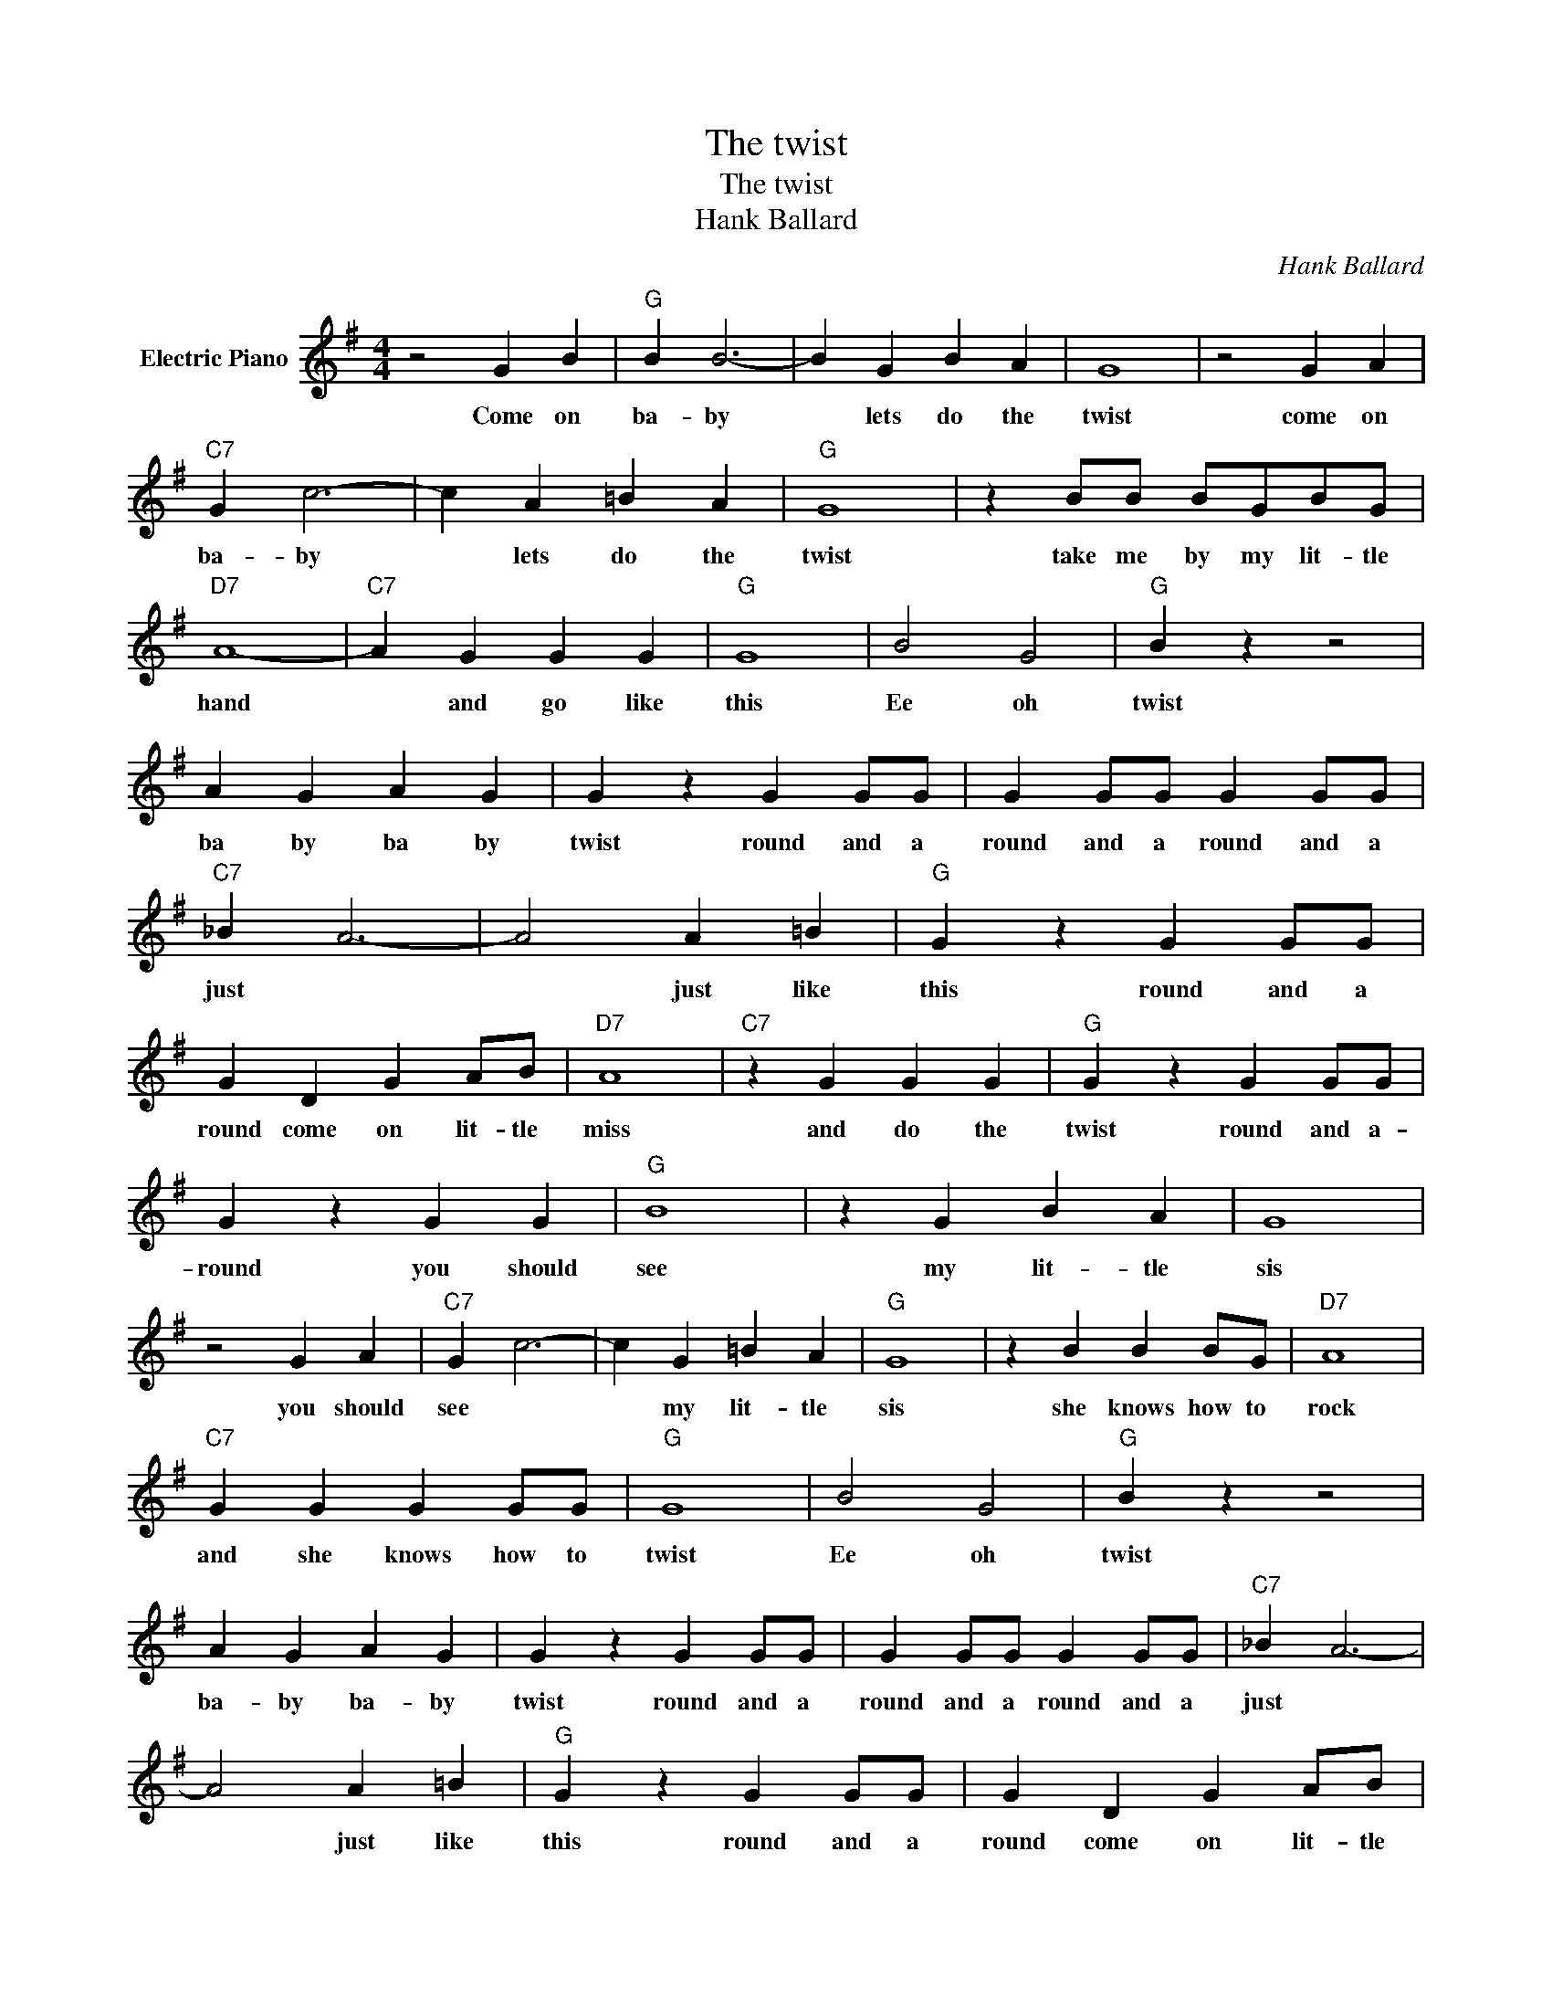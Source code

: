 X:1
T:The twist
T:The twist
T:Hank Ballard
C:Hank Ballard
Z:All Rights Reserved
L:1/4
M:4/4
K:G
V:1 treble nm="Electric Piano"
%%MIDI program 4
V:1
 z2 G B |"G" B B3- | B G B A | G4 | z2 G A |"C7" G c3- | c A =B A |"G" G4 | z B/B/ B/G/B/G/ | %9
w: Come on|ba- by|* lets do the|twist|come on|ba- by|* lets do the|twist|take me by my lit- tle|
"D7" A4- |"C7" A G G G |"G" G4 | B2 G2 |"G" B z z2 | A G A G | G z G G/G/ | G G/G/ G G/G/ | %17
w: hand|* and go like|this|Ee oh|twist|ba by ba by|twist round and a|round and a round and a|
"C7" _B A3- | A2 A =B |"G" G z G G/G/ | G D G A/B/ |"D7" A4 |"C7" z G G G |"G" G z G G/G/ | %24
w: just *|* just like|this round and a|round come on lit- tle|miss|and do the|twist round and a-|
 G z G G |"G" B4 | z G B A | G4 | z2 G A |"C7" G c3- | c G =B A |"G" G4 | z B B B/G/ |"D7" A4 | %34
w: round you should|see|my lit- tle|sis|you should|see *|* my lit- tle|sis|she knows how to|rock|
"C7" G G G G/G/ |"G" G4 | B2 G2 |"G" B z z2 | A G A G | G z G G/G/ | G G/G/ G G/G/ |"C7" _B A3- | %42
w: and she knows how to|twist|Ee oh|twist|ba- by ba- by|twist round and a|round and a round and a|just *|
 A2 A =B |"G" G z G G/G/ | G D G A/B/ |"D7" A4 |"C7" z G G G |"G" G z G G/G/ | G3 z |] %49
w: * just like|this round and a|round come on lit- tle|miss|and do the|twist round and a|round.|

